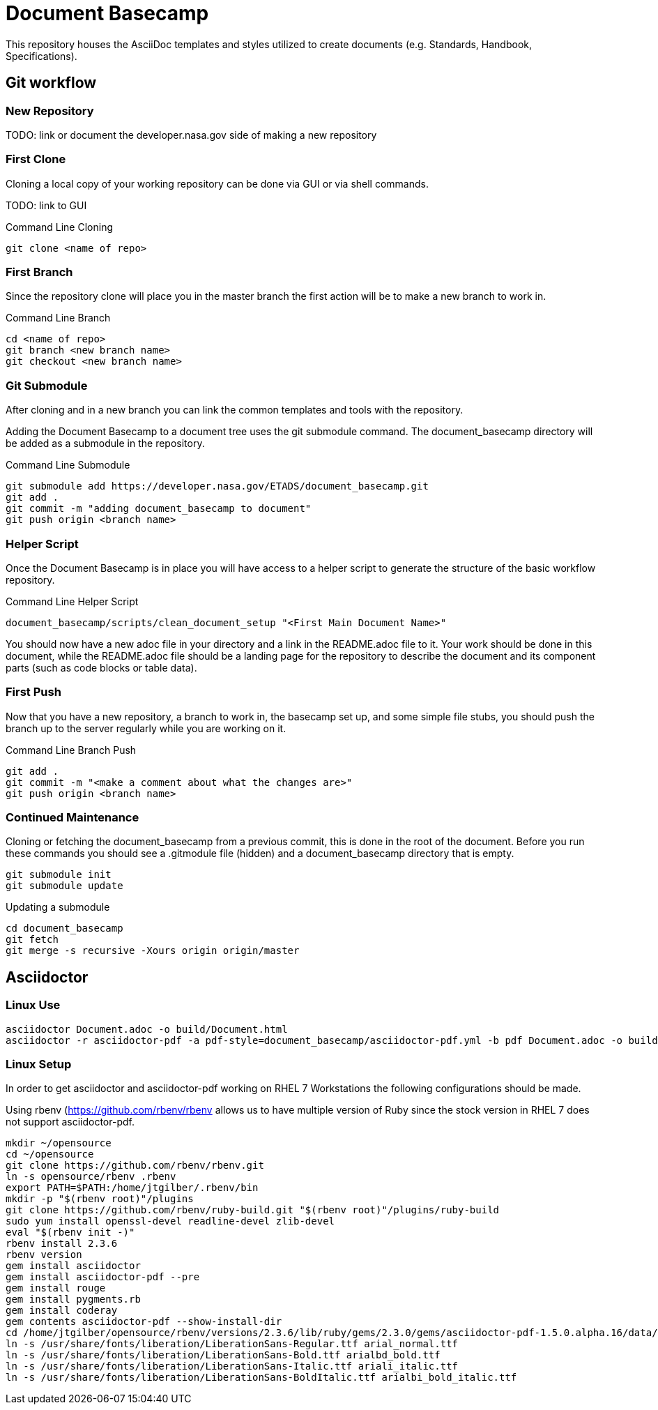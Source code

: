 = Document Basecamp

This repository houses the AsciiDoc templates and styles utilized to create documents (e.g. Standards, Handbook, Specifications).

== Git workflow

=== New Repository 

TODO: link or document the developer.nasa.gov side of making a new repository

=== First Clone

Cloning a local copy of your working repository can be done via GUI or via shell commands. 

TODO: link to GUI 

.Command Line Cloning
[source]
----
git clone <name of repo>
----

=== First Branch

Since the repository clone will place you in the master branch the first action will be to make a new branch to work in.

.Command Line Branch
[source]
----
cd <name of repo>
git branch <new branch name>
git checkout <new branch name>
----

=== Git Submodule 

After cloning and in a new branch you can link the common templates and tools with the repository.

Adding the Document Basecamp to a document tree uses the git submodule command. The document_basecamp directory will be added as a submodule in the repository. 

.Command Line Submodule
[source]
----
git submodule add https://developer.nasa.gov/ETADS/document_basecamp.git
git add .
git commit -m "adding document_basecamp to document"
git push origin <branch name>
----

=== Helper Script

Once the Document Basecamp is in place you will have access to a helper script to generate the structure of the basic workflow repository.

.Command Line Helper Script
[source]
----
document_basecamp/scripts/clean_document_setup "<First Main Document Name>"
----

You should now have a new adoc file in your directory and a link in the README.adoc file to it. Your work should be done in this document, while the README.adoc file should be a landing page for the repository to describe the document and its component parts (such as code blocks or table data).

=== First Push

Now that you have a new repository, a branch to work in, the basecamp set up, and some simple file stubs, you should push the branch up to the server regularly while you are working on it. 

.Command Line Branch Push
[source]
----
git add .
git commit -m "<make a comment about what the changes are>"
git push origin <branch name>
----

=== Continued Maintenance

Cloning or fetching the document_basecamp from a previous commit, this is done in the root of the document. Before you run these commands you should see a .gitmodule file (hidden) and a document_basecamp directory that is empty. 

[source]
----
git submodule init
git submodule update
----

Updating a submodule

[source]
----
cd document_basecamp
git fetch
git merge -s recursive -Xours origin origin/master
----

== Asciidoctor 

=== Linux Use

[source]
----
asciidoctor Document.adoc -o build/Document.html
asciidoctor -r asciidoctor-pdf -a pdf-style=document_basecamp/asciidoctor-pdf.yml -b pdf Document.adoc -o build/Document.pdf
----

=== Linux Setup

In order to get asciidoctor and asciidoctor-pdf working on RHEL 7 Workstations the following configurations should be made. 

Using rbenv (https://github.com/rbenv/rbenv)[https://github.com/rbenv/rbenv] allows us to have multiple version of Ruby since the stock version in RHEL 7 does not support asciidoctor-pdf. 

[source]
----
mkdir ~/opensource
cd ~/opensource
git clone https://github.com/rbenv/rbenv.git
ln -s opensource/rbenv .rbenv
export PATH=$PATH:/home/jtgilber/.rbenv/bin
mkdir -p "$(rbenv root)"/plugins
git clone https://github.com/rbenv/ruby-build.git "$(rbenv root)"/plugins/ruby-build
sudo yum install openssl-devel readline-devel zlib-devel
eval "$(rbenv init -)"
rbenv install 2.3.6
rbenv version
gem install asciidoctor
gem install asciidoctor-pdf --pre
gem install rouge
gem install pygments.rb
gem install coderay
gem contents asciidoctor-pdf --show-install-dir
cd /home/jtgilber/opensource/rbenv/versions/2.3.6/lib/ruby/gems/2.3.0/gems/asciidoctor-pdf-1.5.0.alpha.16/data/fonts/
ln -s /usr/share/fonts/liberation/LiberationSans-Regular.ttf arial_normal.ttf
ln -s /usr/share/fonts/liberation/LiberationSans-Bold.ttf arialbd_bold.ttf
ln -s /usr/share/fonts/liberation/LiberationSans-Italic.ttf ariali_italic.ttf
ln -s /usr/share/fonts/liberation/LiberationSans-BoldItalic.ttf arialbi_bold_italic.ttf
----

